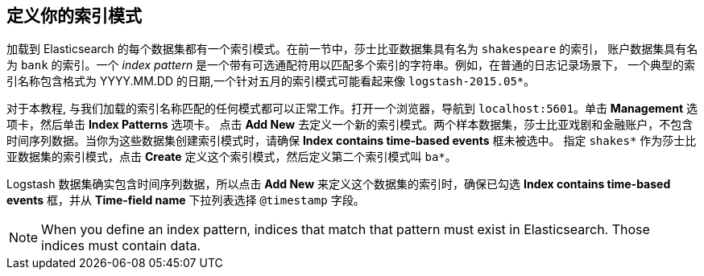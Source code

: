 [[tutorial-define-index]]

== 定义你的索引模式

加载到 Elasticsearch 的每个数据集都有一个索引模式。在前一节中，莎士比亚数据集具有名为 `shakespeare` 的索引， 账户数据集具有名为 `bank` 的索引。一个 _index pattern_ 是一个带有可选通配符用以匹配多个索引的字符串。例如，在普通的日志记录场景下，
一个典型的索引名称包含格式为 YYYY.MM.DD 的日期,一个针对五月的索引模式可能看起来像 `logstash-2015.05*`。

对于本教程, 与我们加载的索引名称匹配的任何模式都可以正常工作。打开一个浏览器，导航到 `localhost:5601`。单击 *Management* 选项卡，然后单击 *Index Patterns* 选项卡。
点击 *Add New* 去定义一个新的索引模式。两个样本数据集，莎士比亚戏剧和金融账户，不包含时间序列数据。当你为这些数据集创建索引模式时，请确保 *Index contains time-based events* 框未被选中。
指定 `shakes*` 作为莎士比亚数据集的索引模式，点击 *Create* 定义这个索引模式，然后定义第二个索引模式叫 `ba*`。

Logstash 数据集确实包含时间序列数据，所以点击 *Add New* 来定义这个数据集的索引时，确保已勾选 *Index contains time-based events* 框，并从 *Time-field name* 下拉列表选择 `@timestamp` 字段。

NOTE: When you define an index pattern, indices that match that pattern must exist in Elasticsearch. Those indices must contain data.